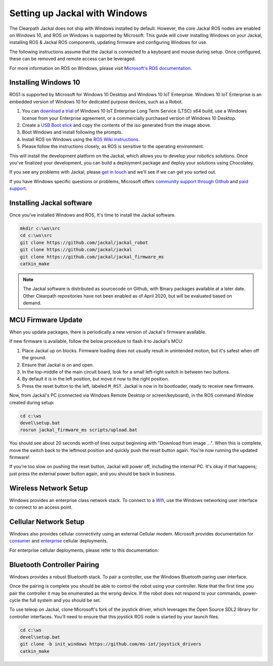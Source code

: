 Setting up Jackal with Windows
==============================

The Clearpath Jackal does not ship with Windows installed by default. However, the core Jackal ROS nodes 
are enabled on Windows 10, and ROS on Windows is supported by Microsoft. This guide will cover installing 
Windows on your Jackal, installing ROS & Jackal ROS components, updating firmware and configuring Windows 
for use.

The following instructions assume that the Jackal is connected to a keyboard and mouse during setup. Once 
configured, these can be removed and remote access can be leveraged.

For more information on ROS on Windows, please visit `Microsoft's ROS documentation`_.

.. _Microsoft's ROS documentation: http://aka.ms/ros

Installing Windows 10
---------------------

ROS1 is supported by Microsoft for Windows 10 Desktop and Windows 10 IoT Enterprise. Windows 10 IoT Enterprise
is an embedded version of Windows 10 for dedicated purpose devices, such as a Robot.

1. You can `download a trial`_ of Windows 10 IoT Enterprise Long Term Service (LTSC) x64 build, use a Windows license from your Enterprise agreement, or a commercially purchased version of Windows 10 Desktop.
2. Create a `USB Boot stick`_ and copy the contents of the iso generated from the image above.
3. Boot Windows and install following the prompts.
4. Install ROS on Windows using the `ROS Wiki instructions`_.
5. Please follow the instructions closely, as ROS is sensitive to the operating environment. 

This will install the development platform on the Jackal, which allows you to develop your robotics solutions. Once you've 
finalized your development, you can build a deployment package and deploy your solutions using Chocolatey. 

If you see any problems with Jackal, please `get in touch`_ and we'll see if we can get you sorted out.

If you have Windows specific questions or problems, Microsoft offers `community support through Github`_ and `paid support`_. 

.. _download a trial: https://www.microsoft.com/en-us/evalcenter/evaluate-windows-10-enterprise
.. _ROS Wiki instructions: https://wiki.ros.org/Installation/Windows
.. _USB Boot Stick: https://docs.microsoft.com/en-us/windows-hardware/manufacture/desktop/install-windows-from-a-usb-flash-drive
.. _get in touch: https://support.clearpathrobotics.com/hc/en-us/requests/new
.. _community support through Github: https://github.com/ms-iot/rosonwindows
.. _paid support: http://aka.ms/ros/support

Installing Jackal software
--------------------------

Once you've installed Windows and ROS, It's time to install the Jackal software. 

.. code-block:: batch

    mkdir c:\ws\src
    cd c:\ws\src
    git clone https://github.com/jackal/jackal_robot
    git clone https://github.com/jackal/jackal
    git clone https://github.com/jackal/jackal_firmware_ms
    catkin_make

.. note:: The Jackal software is distributed as sourcecode on Github, with Binary packages available at a later date. Other Clearpath repositories have not been enabled
 as of April 2020, but will be evaluated based on demand.

MCU Firmware Update
-------------------

When you update packages, there is periodically a new version of Jackal's firmware available. 

If new firmware is available, follow the below procedure to flash it to Jackal's MCU:

1. Place Jackal up on blocks. Firmware loading does not usually result in unintended motion, but it's safest when
   off the ground.
2. Ensure that Jackal is on and open.
3. In the top-middle of the main circuit board, look for a small left-right switch in between two buttons.
4. By default it is in the left position, but move it now to the right position.
5. Press the reset button to the left, labeled ``M_RST``. Jackal is now in its bootloader, ready to receive new
   firmware.

Now, from Jackal's PC (connected via Windows Remote Desktop or screen/keyboard), in the ROS command Window created during setup:

.. code-block:: batch

    cd c:\ws
    devel\setup.bat
    rosrun jackal_firmware_ms scripts/upload.bat

You should see about 20 seconds worth of lines output beginning with "Download from image ...". When this is
complete, move the switch back to the leftmost position and quickly push the reset button again. You're now
running the updated firmware!

If you're too slow on pushing the reset button, Jackal will power off, including the internal PC. It's okay
if that happens; just press the external power button again, and you should be back in business.


Wireless Network Setup
----------------------
Windows provides an enterprise class network stack. To connect to a `Wifi`_, use the Windows networking user interface to connect 
to an access point. 

.. _Wifi: https://support.microsoft.com/en-us/help/17137/windows-setting-up-wireless-network


Cellular Network Setup
----------------------

Windows also provides cellular connectivity using an external Cellular modem. Microsoft provides documentation for `consumer`_ and `enterprise`_ cellular deployments.


For enterprise cellular deployments, please refer to this documentation:

.. _consumer: https://support.microsoft.com/en-us/help/10739/windows-10-cellular-settings
.. _enterprise: https://docs.microsoft.com/en-us/windows/configuration/provisioning-apn


Bluetooth Controller Pairing
----------------------------

Windows provides a robust Bluetooth stack. To pair a controller, use the Windows Bluetooth paring user interface.

Once the pairing is complete you should be able to control the robot using your controller.  Note that the first time
you pair the controller it may be enumerated as the wrong device.  If the robot does not respond to your commands,
power-cycle the full system and you should be set.

To use teleop on Jackal, clone Microsoft's fork of the joystick driver, which leverages the Open Source SDL2 library for controller interfaces. 
You'll need to ensure that this joystick ROS node is started by your launch files.

.. code-block:: batch

    cd c:\ws
    devel\setup.bat
    git clone -b init_windows https://github.com/ms-iot/joystick_drivers
    catkin_make


